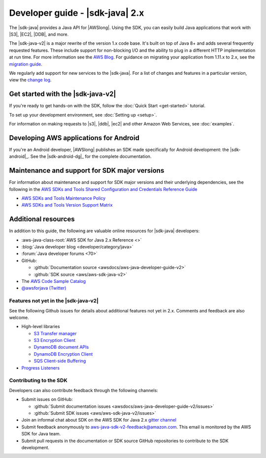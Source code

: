.. Copyright Amazon.com, Inc. or its affiliates. All Rights Reserved.

   This work is licensed under a Creative Commons Attribution-NonCommercial-ShareAlike 4.0
   International License (the "License"). You may not use this file except in compliance with the
   License. A copy of the License is located at http://creativecommons.org/licenses/by-nc-sa/4.0/.

   This file is distributed on an "AS IS" BASIS, WITHOUT WARRANTIES OR CONDITIONS OF ANY KIND,
   either express or implied. See the License for the specific language governing permissions and
   limitations under the License.


.. _release notes: https://github.com/aws/aws-sdk-java-v2#release-notes
.. _change log: https://github.com/aws/aws-sdk-java-v2/blob/master/CHANGELOG.md
.. _AWS Blog: https://aws.amazon.com/blogs/developer/aws-sdk-for-java-2-0-developer-preview/
.. _migration guide: https://docs.aws.amazon.com/sdk-for-java/v2/migration-guide/what-is-java-migration.html

################################
Developer guide - |sdk-java| 2.x
################################

.. meta::
    :description:
         Welcome to the Developer Guide for version 2.x of the AWS SDK for Java
    :keywords: aws, sdk, java

The |sdk-java| provides a Java API for |AWSlong|. Using the SDK, you can easily build Java
applications that work with |S3|, |EC2|, |DDB|, and more.

The |sdk-java-v2| is a major rewrite of the version 1.x code base. It's built on top of
Java 8+ and adds several frequently requested features. These include support for non-blocking I/O
and the ability to plug in a different HTTP implementation at run time. For more information see
the `AWS Blog`_. For guidance on migrating your application from 1.11.x to 2.x, see the
`migration guide`_.

We regularly add support for new services to the |sdk-java|. For a list of changes and
features in a particular version, view the `change log`_.

Get started with the |sdk-java-v2|
==================================

If you're ready to get hands-on with the SDK, follow the :doc:`Quick Start <get-started>` tutorial.

To set up your development environment, see :doc:`Setting up <setup>`.

For information on making requests to |s3|, |ddb|, |ec2| and other Amazon Web Services, see :doc:`examples`.

Developing AWS applications for Android
=======================================

If you're an Android developer, |AWSlong| publishes an SDK made specifically for Android
development: the |sdk-android|_. See the |sdk-android-dg|_ for the complete documentation.

Maintenance and support for SDK major versions
==============================================

For information about maintenance and support for SDK major versions and their underlying
dependencies, see the following in the
`AWS SDKs and Tools Shared Configuration and Credentials Reference Guide <https://docs.aws.amazon.com/credref/latest/refdocs/overview.html>`_

* `AWS SDKs and Tools Maintenance Policy <https://docs.aws.amazon.com/credref/latest/refdocs/maint-policy.html>`_
* `AWS SDKs and Tools Version Support Matrix <https://docs.aws.amazon.com/credref/latest/refdocs/version-support-matrix.html>`_

Additional resources
====================

In addition to this guide, the following are valuable online resources for |sdk-java|
developers:

* :aws-java-class-root:`AWS SDK for Java 2.x Reference <>`

* :blog:`Java developer blog <developer/category/java>`

* :forum:`Java developer forums <70>`

* GitHub:

  + :github:`Documentation source <awsdocs/aws-java-developer-guide-v2>`

  + :github:`SDK source <aws/aws-sdk-java-v2>`

* The `AWS Code Sample Catalog <https://docs.aws.amazon.com/code-samples/latest/catalog>`_

* `@awsforjava (Twitter) <https://twitter.com/awsforjava>`_

.. _features_notyet:

Features not yet in the |sdk-java-v2|
-------------------------------------

See the following Github issues for details about additional features not yet in 2.x. Comments and
feedback are also welcome.

* High-level libraries

  + `S3 Transfer manager <https://github.com/aws/aws-sdk-java-v2/issues/37>`_

  + `S3 Encryption Client <https://github.com/aws/aws-sdk-java-v2/issues/34>`_

  + `DynamoDB document APIs <https://github.com/aws/aws-sdk-java-v2/issues/36>`_

  + `DynamoDB Encryption Client <https://github.com/aws/aws-sdk-java-v2/issues/34>`_

  + `SQS Client-side Buffering <https://github.com/aws/aws-sdk-java-v2/issues/848>`_

* `Progress Listeners <https://github.com/aws/aws-sdk-java-v2/issues/25>`_

Contributing to the SDK
-----------------------

Developers can also contribute feedback through the following channels:

* Submit issues on GitHub:

  + :github:`Submit documentation issues <awsdocs/aws-java-developer-guide-v2/issues>`

  + :github:`Submit SDK issues <aws/aws-sdk-java-v2/issues>`

* Join an informal chat about SDK on the AWS SDK for Java 2.x `gitter channel <https://gitter.im/aws/aws-sdk-java-v2>`_

* Submit feedback anonymously to aws-java-sdk-v2-feedback@amazon.com. This email is
  monitored by the AWS SDK for Java team.

* Submit pull requests in the documentation or SDK source GitHub repositories to contribute
  to the SDK development.


